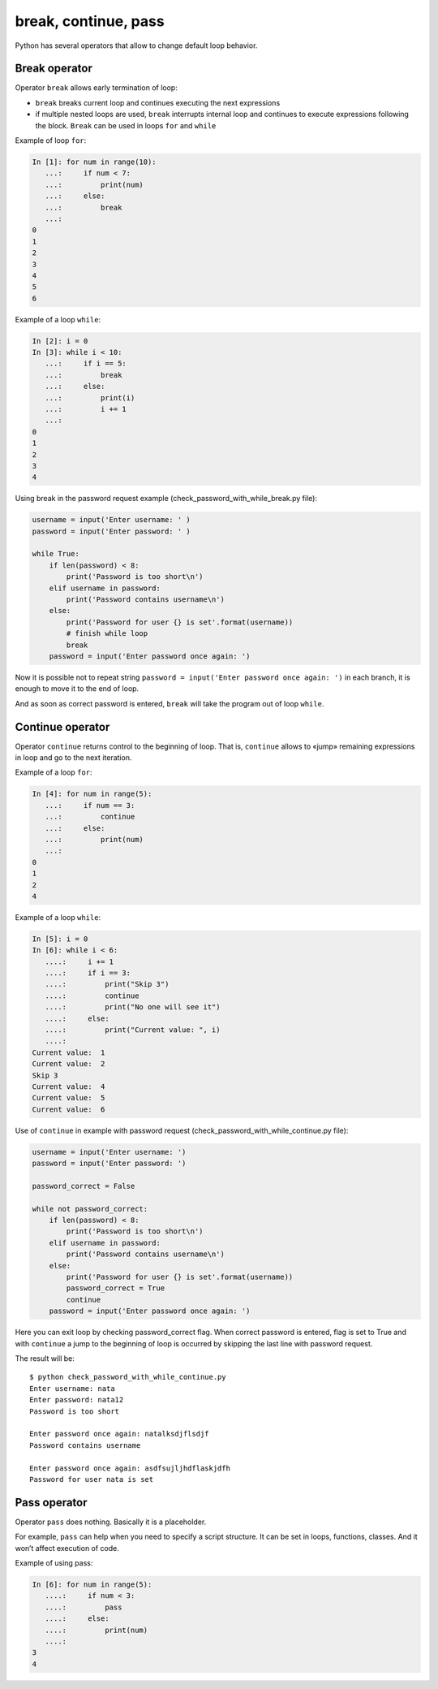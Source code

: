 break, continue, pass
---------------------

Python has several operators that allow to change default loop behavior.

Break operator
~~~~~~~~~~~~~~

Operator ``break`` allows early termination of loop:

* ``break`` breaks current loop and continues executing the next expressions
* if multiple nested loops are used, ``break`` interrupts internal loop and continues to execute expressions following the block. ``Break`` can be used in loops ``for`` and ``while``

Example of loop ``for``:

.. code:: python

    In [1]: for num in range(10):
       ...:     if num < 7:
       ...:         print(num)
       ...:     else:
       ...:         break
       ...:
    0
    1
    2
    3
    4
    5
    6

Example of a loop ``while``:

.. code:: python

    In [2]: i = 0
    In [3]: while i < 10:
       ...:     if i == 5:
       ...:         break
       ...:     else:
       ...:         print(i)
       ...:         i += 1
       ...:
    0
    1
    2
    3
    4

Using break in the password request example (check_password_with_while_break.py file):

.. code:: python

    username = input('Enter username: ' )
    password = input('Enter password: ' )

    while True:
        if len(password) < 8:
            print('Password is too short\n')
        elif username in password:
            print('Password contains username\n')
        else:
            print('Password for user {} is set'.format(username))
            # finish while loop
            break
        password = input('Enter password once again: ')

Now it is possible not to repeat string ``password = input('Enter password once again: ')`` in each branch, it is enough to move it to the end of loop.

And as soon as  correct password is entered, ``break`` will take the program out of loop ``while``.

Continue operator
~~~~~~~~~~~~~~~~~

Operator ``continue`` returns control to the beginning of loop. That is, ``continue`` allows to «jump» remaining expressions in loop and go to the next iteration.

Example of a loop ``for``:

.. code:: python

    In [4]: for num in range(5):
       ...:     if num == 3:
       ...:         continue
       ...:     else:
       ...:         print(num)
       ...:
    0
    1
    2
    4

Example of a loop ``while``:

.. code:: python

    In [5]: i = 0
    In [6]: while i < 6:
       ....:     i += 1
       ....:     if i == 3:
       ....:         print("Skip 3")
       ....:         continue
       ....:         print("No one will see it")
       ....:     else:
       ....:         print("Current value: ", i)
       ....:
    Current value:  1
    Current value:  2
    Skip 3
    Current value:  4
    Current value:  5
    Current value:  6

Use of ``continue`` in example with password request (check_password_with_while_continue.py file):

.. code:: python

    username = input('Enter username: ')
    password = input('Enter password: ')

    password_correct = False

    while not password_correct:
        if len(password) < 8:
            print('Password is too short\n')
        elif username in password:
            print('Password contains username\n')
        else:
            print('Password for user {} is set'.format(username))
            password_correct = True
            continue
        password = input('Enter password once again: ')

Here you can exit loop by checking password_correct flag. When correct password is entered, flag is set to True and with ``continue`` a jump to the beginning of loop is occurred by skipping the last line with password request.

The result will be:

::

    $ python check_password_with_while_continue.py
    Enter username: nata
    Enter password: nata12
    Password is too short

    Enter password once again: natalksdjflsdjf
    Password contains username

    Enter password once again: asdfsujljhdflaskjdfh
    Password for user nata is set

Pass operator
~~~~~~~~~~~~~

Operator ``pass`` does nothing. Basically it is a placeholder.

For example, ``pass`` can help when you need to specify a script structure. It can be set in loops, functions, classes. And it won’t affect execution of code.

Example of using pass:

.. code:: python

    In [6]: for num in range(5):
       ....:     if num < 3:
       ....:         pass
       ....:     else:
       ....:         print(num)
       ....:
    3
    4

